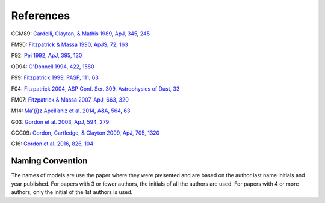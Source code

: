 ##########
References
##########

CCM89: `Cardelli, Clayton, & Mathis 1989, ApJ, 345, 245
<http://adsabs.harvard.edu/abs/1989ApJ...345..245C>`_

FM90: `Fitzpatrick & Massa 1990, ApJS, 72, 163
<http://adsabs.harvard.edu/abs/1990ApJS...72..163F>`_

P92: `Pei 1992, ApJ, 395, 130
<http://adsabs.harvard.edu/abs/1992ApJ...395..130P>`_

OD94: `O'Donnell 1994, 422, 1580
<http://adsabs.harvard.edu/abs/1994ApJ...422..158O>`_

F99: `Fitzpatrick 1999, PASP, 111, 63
<http://adsabs.harvard.edu/abs/1999PASP..111...63F>`_

F04: `Fitzpatrick 2004, ASP Conf. Ser. 309, Astrophysics of Dust, 33
<http://adsabs.harvard.edu/abs/2004ASPC..309...33F>`_

FM07: `Fitzpatrick & Massa 2007, ApJ, 663, 320
<http://adsabs.harvard.edu/abs/2007ApJ...663..320F>`_

M14: `Ma\’{\i}z Apell\’aniz et al. 2014, A&A, 564, 63
<http://adsabs.harvard.edu/abs/2014A%26A...564A..63M>`_

G03: `Gordon et al. 2003, ApJ, 594, 279
<http://adsabs.harvard.edu/abs/2003ApJ...594..279G>`_

GCC09: `Gordon, Cartledge, & Clayton 2009, ApJ, 705, 1320
<http://adsabs.harvard.edu/abs/2009ApJ...705.1320G>`_

G16: `Gordon et al. 2016, 826, 104
<http://adsabs.harvard.edu/abs/2016ApJ...826..104G>`_

Naming Convention
=================

The names of models are use the paper where they were presented and are
based on the author last name initials and year published.
For papers with 3 or fewer authors, the initials of all the authors are used.
For papers with 4 or more authors, only the initial of the 1st authors is used.
